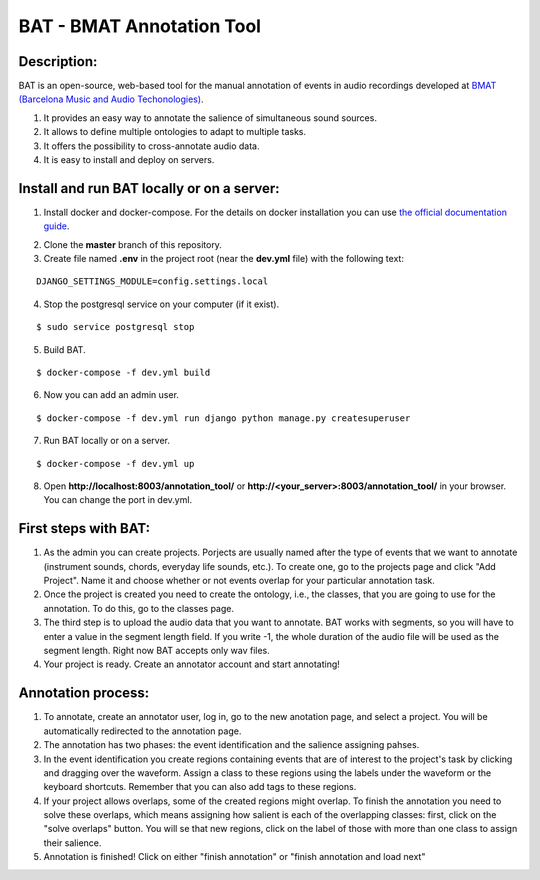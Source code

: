 BAT - BMAT Annotation Tool
==========

Description:
--------------

BAT is an open-source, web-based tool for the manual annotation of events in audio recordings developed at `BMAT (Barcelona Music and Audio Techonologies)`_.

.. _`BMAT (Barcelona Music and Audio Techonologies)`: https://www.bmat.com/

(1) It provides an easy way to annotate the salience of simultaneous sound sources.
(2) It allows to define multiple ontologies to adapt to multiple tasks.
(3) It offers the possibility to cross-annotate audio data. 
(4) It is easy to install and deploy on servers.

Install and run BAT locally or on a server:
--------------

1. Install docker and docker-compose. For the details on docker installation you can use `the official documentation guide`_.

.. _`the official documentation guide`: https://docs.docker.com/engine/installation/linux/ubuntulinux/


2. Clone the **master** branch of this repository.


3. Create file named **.env** in the project root (near the **dev.yml** file) with the following text:

::

    DJANGO_SETTINGS_MODULE=config.settings.local

4. Stop the postgresql service on your computer (if it exist).

::

    $ sudo service postgresql stop

5. Build BAT.

::

    $ docker-compose -f dev.yml build
    
6. Now you can add an admin user.

::

    $ docker-compose -f dev.yml run django python manage.py createsuperuser

7. Run BAT locally or on a server.

::

    $ docker-compose -f dev.yml up



8. Open **http://localhost:8003/annotation_tool/** or **http://<your_server>:8003/annotation_tool/** in your browser. You can change the port in dev.yml.

First steps with BAT:
--------------

1. As the admin you can create projects. Porjects are usually named after the type of events that we want to annotate (instrument sounds, chords, everyday life sounds, etc.). To create one, go to the projects page and click "Add Project". Name it and choose whether or not events overlap for your particular annotation task.

2. Once the project is created you need to create the ontology, i.e., the classes, that you are going to use for the annotation. To do this, go to the classes page.

3. The third step is to upload the audio data that you want to annotate. BAT works with segments, so you will have to enter a value in the segment length field. If you write -1, the whole duration of the audio file will be used as the segment length. Right now BAT accepts only wav files. 

4. Your project is ready. Create an annotator account and start annotating!

Annotation process:
--------------

1. To annotate, create an annotator user, log in, go to the new anotation page, and select a project. You will be automatically redirected to the annotation page.

2. The annotation has two phases: the event identification and the salience assigning pahses.

3. In the event identification you create regions containing events that are of interest to the project's task by clicking and dragging over the waveform. Assign a class to these regions using the labels under the waveform or the keyboard shortcuts. Remember that you can also add tags to these regions.

4. If your project allows overlaps, some of the created regions might overlap. To finish the annotation you need to solve these overlaps, which means assigning how salient is each of the overlapping classes: first, click on the "solve overlaps" button. You will se that new regions, click on the label of those with more than one class to assign their salience.

5. Annotation is finished! Click on either "finish annotation" or "finish annotation and load next"
